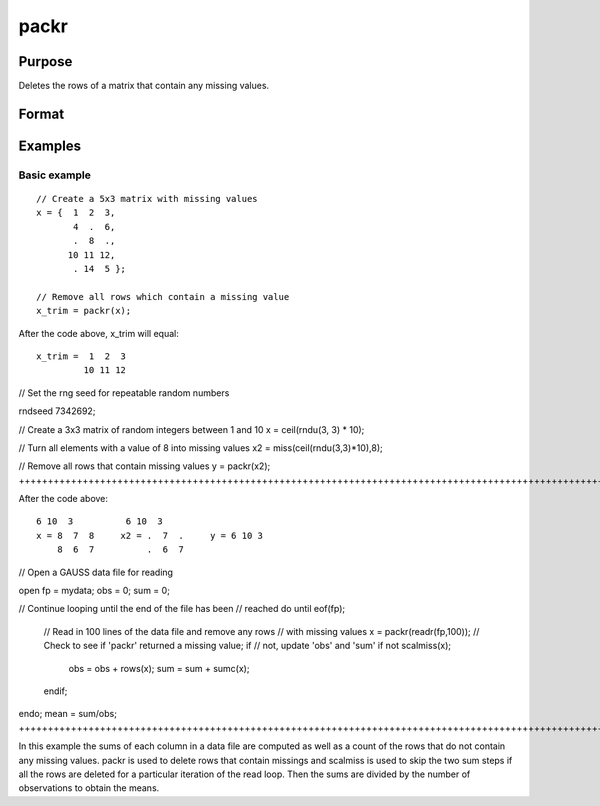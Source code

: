 
packr
==============================================

Purpose
----------------
Deletes the rows of a matrix that contain any missing values.

Format
----------------
.. function:: packr(x)

    :param x: NxK matrix.
    :type x: TODO

    :returns: y (*TODO*), LxK submatrix of x containing only those rows
        that do not have missing values in any of their
        elements.

Examples
----------------

Basic example
+++++++++++++

::

    // Create a 5x3 matrix with missing values
    x = {  1  2  3,
           4  .  6,
           .  8  .,
          10 11 12,
           . 14  5 };
    
    // Remove all rows which contain a missing value
    x_trim = packr(x);

After the code above, x_trim will equal:

::

    x_trim =  1  2  3
             10 11 12

// Set the rng seed for repeatable random numbers

rndseed 7342692;

// Create a 3x3 matrix of random integers between 1 and 10
x = ceil(rndu(3, 3) * 10);

// Turn all elements with a value of 8 into missing values
x2 = miss(ceil(rndu(3,3)*10),8);

// Remove all rows that contain missing values
y = packr(x2);
++++++++++++++++++++++++++++++++++++++++++++++++++++++++++++++++++++++++++++++++++++++++++++++++++++++++++++++++++++++++++++++++++++++++++++++++++++++++++++++++++++++++++++++++++++++++++++++++++++++++++++++++++++++++++++++++++++++++++++++++++++++++++++++++++++++++++++++++++++++++++++++++++++++++++++++++++++++

After the code above:

::

    6 10  3          6 10  3
    x = 8  7  8     x2 = .  7  .     y = 6 10 3
        8  6  7          .  6  7

// Open a GAUSS data file for reading

open fp = mydata;
obs = 0;
sum = 0;

// Continue looping until the end of the file has been
// reached
do until eof(fp);
   // Read in 100 lines of the data file and remove any rows
   // with missing values
   x = packr(readr(fp,100));
   // Check to see if 'packr' returned a missing value; if 
   // not, update 'obs' and 'sum' 
   if not scalmiss(x);
     obs = obs + rows(x);
     sum = sum + sumc(x);
   endif;
endo;
mean = sum/obs;
+++++++++++++++++++++++++++++++++++++++++++++++++++++++++++++++++++++++++++++++++++++++++++++++++++++++++++++++++++++++++++++++++++++++++++++++++++++++++++++++++++++++++++++++++++++++++++++++++++++++++++++++++++++++++++++++++++++++++++++++++++++++++++++++++++++++++++++++++++++++++++++++++++++++++++++++++++++++++++++++++++++++++++++++++++++++++++++++++++++++++++++++++++++++++++++++++++++++++++++++++++++++++++++++++++++++++++++++++++++++++++++++++++++++++++++++++++++++++++++

In this example the sums of each column in a data
file are computed as well as a count of the rows
that do not contain any missing values.  packr is
used to delete rows that contain missings and
scalmiss is used to skip the two sum steps if all
the rows are deleted for a particular iteration of
the read loop. Then the sums are divided by the
number of observations to obtain the means.

.. seealso:: Functions :func:`impute`, :func:`scalmiss`, :func:`miss`, :func:`missrv`
